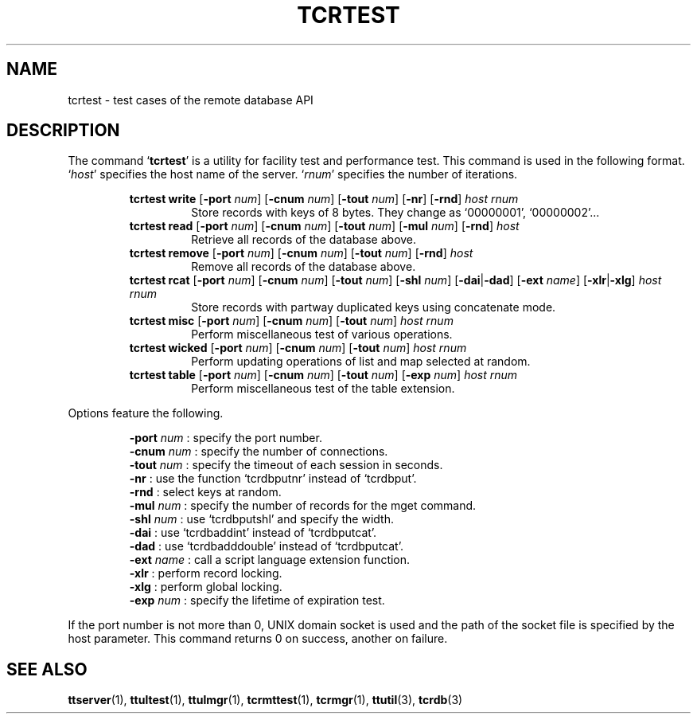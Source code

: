 .TH "TCRTEST" 1 "2010-08-05" "Man Page" "Tokyo Tyrant"

.SH NAME
tcrtest \- test cases of the remote database API

.SH DESCRIPTION
.PP
The command `\fBtcrtest\fR' is a utility for facility test and performance test.  This command is used in the following format.  `\fIhost\fR' specifies the host name of the server.  `\fIrnum\fR' specifies the number of iterations.
.PP
.RS
.br
\fBtcrtest write \fR[\fB\-port \fInum\fB\fR]\fB \fR[\fB\-cnum \fInum\fB\fR]\fB \fR[\fB\-tout \fInum\fB\fR]\fB \fR[\fB\-nr\fR]\fB \fR[\fB\-rnd\fR]\fB \fIhost\fB \fIrnum\fB\fR
.RS
Store records with keys of 8 bytes.  They change as `00000001', `00000002'...
.RE
.br
\fBtcrtest read \fR[\fB\-port \fInum\fB\fR]\fB \fR[\fB\-cnum \fInum\fB\fR]\fB \fR[\fB\-tout \fInum\fB\fR]\fB \fR[\fB\-mul \fInum\fB\fR]\fB \fR[\fB\-rnd\fR]\fB \fIhost\fB\fR
.RS
Retrieve all records of the database above.
.RE
.br
\fBtcrtest remove \fR[\fB\-port \fInum\fB\fR]\fB \fR[\fB\-cnum \fInum\fB\fR]\fB \fR[\fB\-tout \fInum\fB\fR]\fB \fR[\fB\-rnd\fR]\fB \fIhost\fB\fR
.RS
Remove all records of the database above.
.RE
.br
\fBtcrtest rcat \fR[\fB\-port \fInum\fB\fR]\fB \fR[\fB\-cnum \fInum\fB\fR]\fB \fR[\fB\-tout \fInum\fB\fR]\fB \fR[\fB\-shl \fInum\fB\fR]\fB \fR[\fB\-dai\fR|\fB\-dad\fR]\fB \fR[\fB\-ext \fIname\fB\fR]\fB \fR[\fB\-xlr\fR|\fB\-xlg\fR]\fB \fIhost\fB \fIrnum\fB\fR
.RS
Store records with partway duplicated keys using concatenate mode.
.RE
.br
\fBtcrtest misc \fR[\fB\-port \fInum\fB\fR]\fB \fR[\fB\-cnum \fInum\fB\fR]\fB \fR[\fB\-tout \fInum\fB\fR]\fB \fIhost\fB \fIrnum\fB\fR
.RS
Perform miscellaneous test of various operations.
.RE
.br
\fBtcrtest wicked \fR[\fB\-port \fInum\fB\fR]\fB \fR[\fB\-cnum \fInum\fB\fR]\fB \fR[\fB\-tout \fInum\fB\fR]\fB \fIhost\fB \fIrnum\fB\fR
.RS
Perform updating operations of list and map selected at random.
.RE
.br
\fBtcrtest table \fR[\fB\-port \fInum\fB\fR]\fB \fR[\fB\-cnum \fInum\fB\fR]\fB \fR[\fB\-tout \fInum\fB\fR]\fB \fR[\fB\-exp \fInum\fB\fR]\fB \fIhost\fB \fIrnum\fB\fR
.RS
Perform miscellaneous test of the table extension.
.RE
.RE
.PP
Options feature the following.
.PP
.RS
\fB\-port \fInum\fR\fR : specify the port number.
.br
\fB\-cnum \fInum\fR\fR : specify the number of connections.
.br
\fB\-tout \fInum\fR\fR : specify the timeout of each session in seconds.
.br
\fB\-nr\fR : use the function `tcrdbputnr' instead of `tcrdbput'.
.br
\fB\-rnd\fR : select keys at random.
.br
\fB\-mul \fInum\fR\fR : specify the number of records for the mget command.
.br
\fB\-shl \fInum\fR\fR : use `tcrdbputshl' and specify the width.
.br
\fB\-dai\fR : use `tcrdbaddint' instead of `tcrdbputcat'.
.br
\fB\-dad\fR : use `tcrdbadddouble' instead of `tcrdbputcat'.
.br
\fB\-ext \fIname\fR\fR : call a script language extension function.
.br
\fB\-xlr\fR : perform record locking.
.br
\fB\-xlg\fR : perform global locking.
.br
\fB\-exp \fInum\fR\fR : specify the lifetime of expiration test.
.br
.RE
.PP
If the port number is not more than 0, UNIX domain socket is used and the path of the socket file is specified by the host parameter.  This command returns 0 on success, another on failure.

.SH SEE ALSO
.PP
.BR ttserver (1),
.BR ttultest (1),
.BR ttulmgr (1),
.BR tcrmttest (1),
.BR tcrmgr (1),
.BR ttutil (3),
.BR tcrdb (3)
